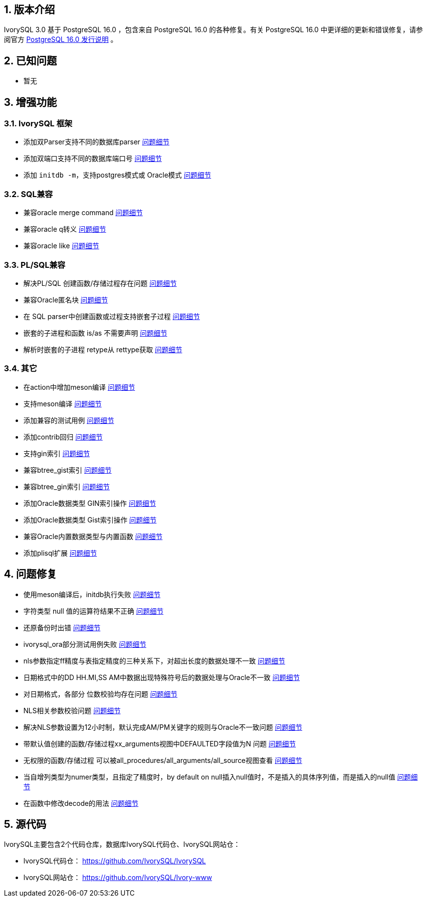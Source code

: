 :sectnums:
:sectnumlevels: 5


== 版本介绍

IvorySQL 3.0 基于 PostgreSQL 16.0 ，包含来自 PostgreSQL 16.0 的各种修复。有关 PostgreSQL 16.0 中更详细的更新和错误修复，请参阅官方 https://www.postgresql.org/docs/release/16.0/[PostgreSQL 16.0 发行说明] 。

== 已知问题

* 暂无

== 增强功能

=== IvorySQL 框架

* 添加双Parser支持不同的数据库parser https://github.com/IvorySQL/IvorySQL/pull/210[问题细节]
* 添加双端口支持不同的数据库端口号  https://github.com/IvorySQL/IvorySQL/pull/209[问题细节]
* 添加 `initdb -m`，支持postgres模式或 Oracle模式  https://github.com/IvorySQL/IvorySQL/pull/213[问题细节]

=== SQL兼容

* 兼容oracle merge command https://github.com/IvorySQL/IvorySQL/pull/263[问题细节]
* 兼容oracle q转义 https://github.com/IvorySQL/IvorySQL/pull/296[问题细节]
* 兼容oracle like https://github.com/IvorySQL/IvorySQL/pull/292[问题细节]

=== PL/SQL兼容

* 解决PL/SQL 创建函数/存储过程存在问题  https://github.com/IvorySQL/IvorySQL/pull/492[问题细节]
* 兼容Oracle匿名块  https://github.com/IvorySQL/IvorySQL/pull/305[问题细节]
* 在 SQL parser中创建函数或过程支持嵌套子过程  https://github.com/IvorySQL/IvorySQL/pull/313[问题细节]
* 嵌套的子进程和函数 is/as 不需要声明  https://github.com/IvorySQL/IvorySQL/pull/306[问题细节]
* 解析时嵌套的子进程 retype从 rettype获取  https://github.com/IvorySQL/IvorySQL/pull/311[问题细节]

=== 其它
* 在action中增加meson编译  https://github.com/IvorySQL/IvorySQL/pull/515[问题细节]
* 支持meson编译 https://github.com/IvorySQL/IvorySQL/pull/510[问题细节]
* 添加兼容的测试用例 https://github.com/IvorySQL/IvorySQL/pull/481[问题细节]
* 添加contrib回归  https://github.com/IvorySQL/IvorySQL/pull/453[问题细节]
* 支持gin索引  https://github.com/IvorySQL/IvorySQL/pull/445[问题细节]
* 兼容btree_gist索引 https://github.com/IvorySQL/IvorySQL/pull/443[问题细节]
* 兼容btree_gin索引  https://github.com/IvorySQL/IvorySQL/pull/438[问题细节]
* 添加Oracle数据类型 GIN索引操作  https://github.com/IvorySQL/IvorySQL/pull/437[问题细节]
* 添加Oracle数据类型 Gist索引操作   https://github.com/IvorySQL/IvorySQL/pull/432[问题细节]
* 兼容Oracle内置数据类型与内置函数  https://github.com/IvorySQL/IvorySQL/pull/240[问题细节]
* 添加plisql扩展  https://github.com/IvorySQL/IvorySQL/pull/215[问题细节]


== 问题修复

* 使用meson编译后，initdb执行失败  https://github.com/IvorySQL/IvorySQL/issues/520[问题细节]
* 字符类型 null 值的运算符结果不正确  https://github.com/IvorySQL/IvorySQL/issues/499[问题细节]
* 还原备份时出错  https://github.com/IvorySQL/IvorySQL/issues/483[问题细节]
* ivorysql_ora部分测试用例失败  https://github.com/IvorySQL/IvorySQL/issues/461[问题细节]
* nls参数指定ff精度与表指定精度的三种关系下，对超出长度的数据处理不一致  https://github.com/IvorySQL/IvorySQL/issues/436[问题细节]
* 日期格式中的DD HH.MI,SS AM中数据出现特殊符号后的数据处理与Oracle不一致  https://github.com/IvorySQL/IvorySQL/issues/435[问题细节]
* 对日期格式，各部分 位数校验均存在问题  https://github.com/IvorySQL/IvorySQL/issues/434[问题细节]
* NLS相关参数校验问题  https://github.com/IvorySQL/IvorySQL/issues/433[问题细节]
* 解决NLS参数设置为12小时制，默认完成AM/PM关键字的规则与Oracle不一致问题  https://github.com/IvorySQL/IvorySQL/issues/405[问题细节]
* 带默认值创建的函数/存储过程xx_arguments视图中DEFAULTED字段值为N 问题  https://github.com/IvorySQL/IvorySQL/issues/379[问题细节]
* 无权限的函数/存储过程 可以被all_procedures/all_arguments/all_source视图查看  https://github.com/IvorySQL/IvorySQL/issues/378[问题细节]
* 当自增列类型为numer类型，且指定了精度时，by default on null插入null值时，不是插入的具体序列值，而是插入的null值  https://github.com/IvorySQL/IvorySQL/issues/386[问题细节]
* 在函数中修改decode的用法 https://github.com/IvorySQL/IvorySQL/pull/457[问题细节]

== 源代码

IvorySQL主要包含2个代码仓库，数据库IvorySQL代码仓、IvorySQL网站仓：

* IvorySQL代码仓： https://github.com/IvorySQL/IvorySQL[https://github.com/IvorySQL/IvorySQL]
* IvorySQL网站仓： https://github.com/IvorySQL/Ivory-www[https://github.com/IvorySQL/Ivory-www]

